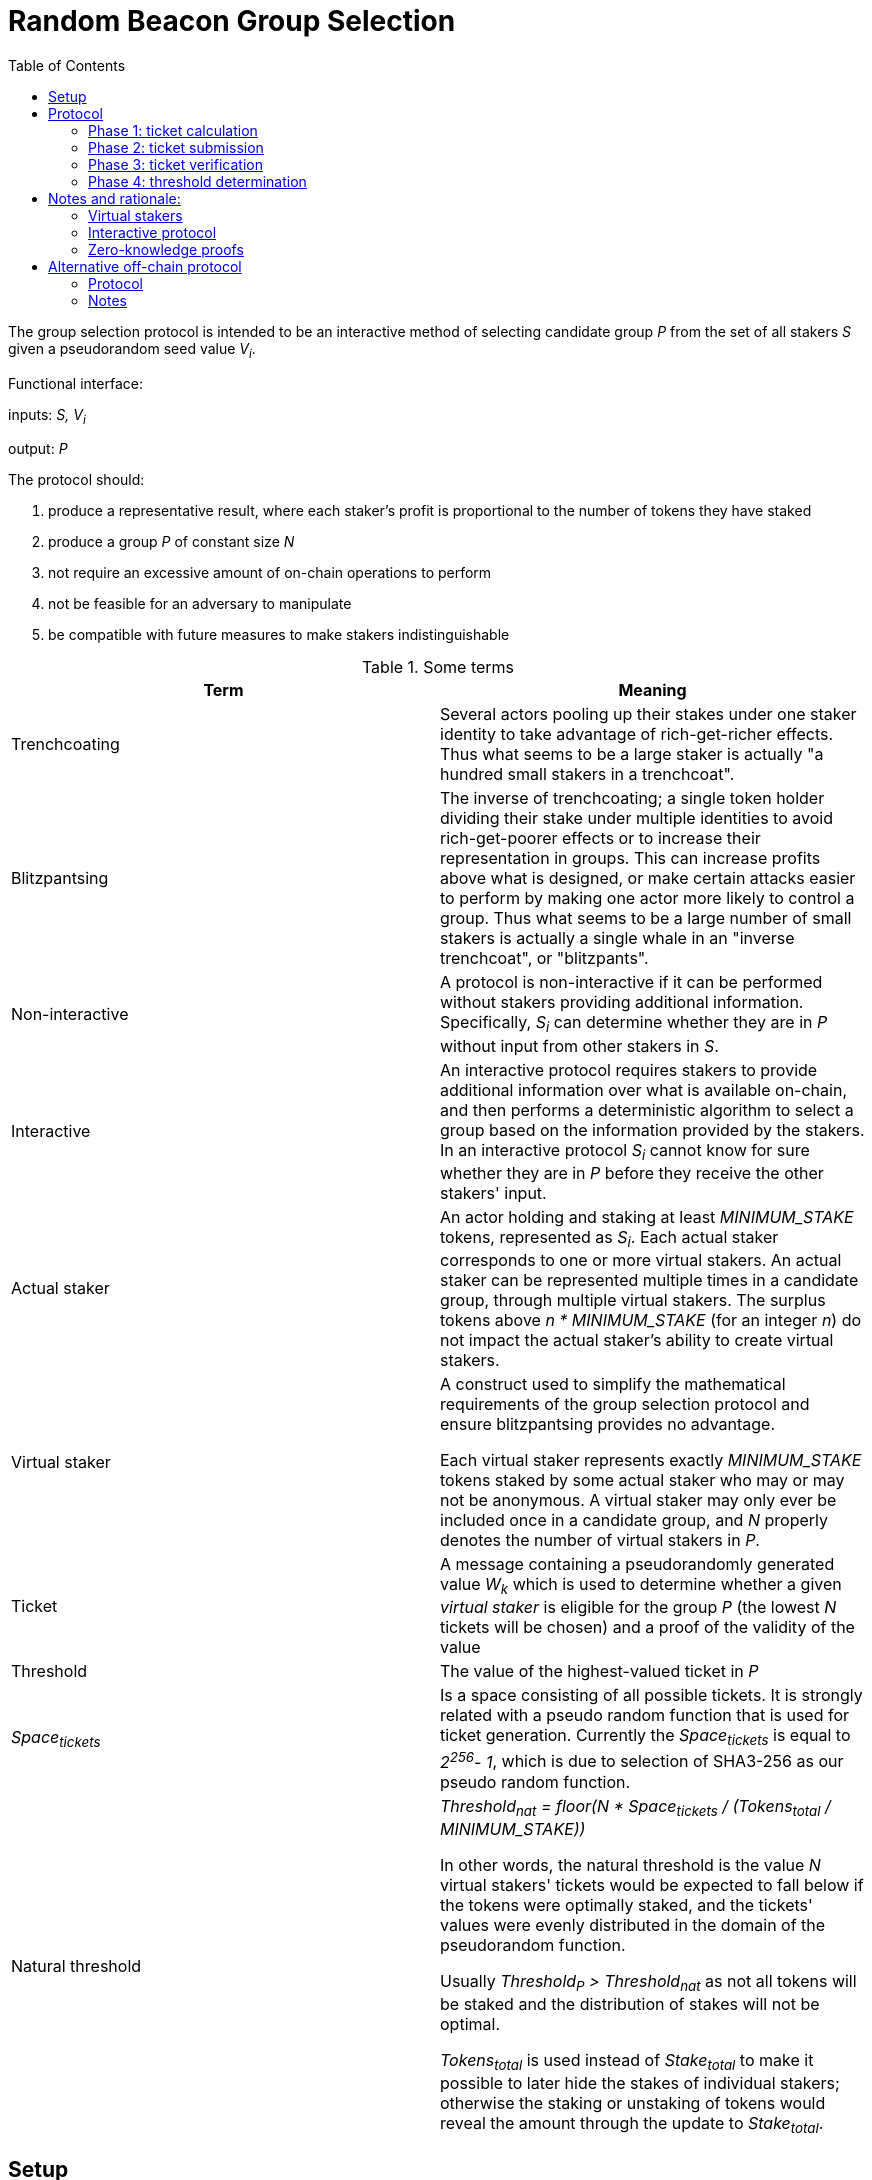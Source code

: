 :toc: macro

= Random Beacon Group Selection

ifndef::yellowpaper[toc::[]]

The group selection protocol is intended to be
an interactive method of selecting candidate group _P_
from the set of all stakers _S_
given a pseudorandom seed value _V~i~_.

Functional interface:

inputs: _S, V~i~_

output: _P_

The protocol should:

. [[req-1]]produce a representative result, where each staker's profit is proportional
to the number of tokens they have staked
. [[req-2]]produce a group _P_ of constant size _N_
. [[req-3]]not require an excessive amount of on-chain operations to perform
. [[req-4]]not be feasible for an adversary to manipulate
. [[req-5]]be compatible with future measures to make stakers indistinguishable

.Some terms
|===
|Term |Meaning

|Trenchcoating
|Several actors pooling up their stakes under one staker identity
to take advantage of rich-get-richer effects.
Thus what seems to be a large staker is actually
"a hundred small stakers in a trenchcoat".

|Blitzpantsing
|The inverse of trenchcoating; a single token holder dividing their stake
under multiple identities to avoid rich-get-poorer effects or to increase their
representation in groups.
This can increase profits above what is designed, or make certain attacks easier
to perform by making one actor more likely to control a group.
Thus what seems to be a large number of small stakers is actually a single
whale in an "inverse trenchcoat", or "blitzpants".

|Non-interactive
|A protocol is non-interactive if it can be performed without stakers
providing additional information.
Specifically, _S~i~_ can determine whether they are in _P_
without input from other stakers in _S_.

|Interactive
|An interactive protocol requires stakers to provide additional information
over what is available on-chain,
and then performs a deterministic algorithm to select a group
based on the information provided by the stakers.
In an interactive protocol _S~i~_ cannot know for sure
whether they are in _P_ before they receive the other stakers' input.

|Actual staker
|An actor holding and staking at least _MINIMUM_STAKE_ tokens,
represented as _S~i~_.
Each actual staker corresponds to one or more virtual stakers.
An actual staker can be represented multiple times in a candidate group,
through multiple virtual stakers.
The surplus tokens above _n * MINIMUM_STAKE_ (for an integer _n_)
do not impact the actual staker's ability to create virtual stakers.

|Virtual staker
|A construct used to simplify
the mathematical requirements of the group selection protocol
and ensure blitzpantsing provides no advantage.

Each virtual staker represents exactly _MINIMUM_STAKE_ tokens
staked by some actual staker who may or may not be anonymous.
A virtual staker may only ever be included once in a candidate group,
and _N_ properly denotes the number of virtual stakers in _P_.

|Ticket
|A message containing a pseudorandomly generated value _W~k~_ which is used to 
 determine whether a given _virtual staker_ is eligible for the group _P_ (the
 lowest _N_ tickets will be chosen) and a proof of the validity of the value

|Threshold
|The value of the highest-valued ticket in _P_

|_Space~tickets~_
|Is a space consisting of all possible tickets. It is strongly related
with a pseudo random function that is used for ticket generation.
Currently the _Space~tickets~_ is equal to _2^256^- 1_, which is due
to selection of SHA3-256 as our pseudo random function.

|Natural threshold
|_Threshold~nat~ = floor(N * Space~tickets~ / (Tokens~total~ / MINIMUM_STAKE))_

In other words, the natural threshold is the value _N_ virtual stakers' tickets
would be expected to fall below if the tokens were optimally staked, and the
tickets' values were evenly distributed in the domain of the pseudorandom
function.

Usually _Threshold~P~ > Threshold~nat~_ as not all tokens will be staked and the
distribution of stakes will not be optimal.

_Tokens~total~_ is used instead of _Stake~total~_ to make it possible to later
hide the stakes of individual stakers; otherwise the staking or unstaking of
tokens would reveal the amount through the update to _Stake~total~_.
|===

== Setup

When a staker _S~j~_ is created, the following values are determined:

- _Stake~j~_: the amount of tokens staked by _S~j~_ and thus locked up until the
  staker is destroyed 
- _Weight~j~= floor(Stake~j~ / MINIMUM_STAKE)_: the staking weight of _S~j~_;
  how many virtual stakers can represent _S~j~_ 
- _Q~j~_: a staker-specific value used as an input to the pseudorandom function

The staker creation operation needs to include a proof of the correctness of the
above values.

Currently the _Stake~j~_ and _Weight~j~_ can be public and _Q~j~_ can be the 
ECDSA pubkey of _S~j~_. Future work towards indistinguishable staking would make
_Stake~j~_ and _Weight~j~_ values private and enable their verification via
zero-knowledge proofs.

== Protocol

A new output _V~i~_ is generated by the random beacon. This triggers the
selection of a new candidate group.

=== Phase 1: ticket calculation

_S~j~_ calculates _Ticket~k~ = (W~k~, proof~k~)_  containing the value
_W~k~ = prf(V~i~, Q~j~, vs)_ and proof that:

- the ticket value _W~k~_ is created correctly
- the staker-specific values _Q~j~, Weight~j~_ correspond to _S~j~_ in _S_
- the virtual staker number _vs_ is within the range _1 <= vs <= Weight~j~_

=== Phase 2: ticket submission

==== Phase 2a: initial ticket submission

Each staker whose _W~k~ < Threshold~nat~_ on one or more _Ticket~k~_ publishes
the ticket/s.

The smart contract function `cheapCheck` is used to do basic inexpensive
on-chain validation of the tickets as they are received. Invalid tickets are
rejected and their senders penalized.

Phase 2a ends when _TICKET_INITIAL_TIMEOUT_ is reached.

==== Phase 2b: reactive ticket submission

If the number of tickets received in phase 2a is less than _N_, the stakers
whose tickets did not fall below the natural threshold will publish theirs.

Tickets should ideally be published in order, to reduce the costs of ticket
submission on the stakers. For this, it is recommended that tickets where
_W~k~ = x * Threshold~nat~_ be submitted at time _x * TICKET_INITIAL_TIMEOUT_,
IFF the number of tickets below _W~k~_ is less than _N_.

When tickets are published in order, the number of unnecessary transactions can
be minimized, which benefits the stakers. Thus it would be in each staker's
interests to follow the regular order. This, however, is only a recommendation
and tickets submitted at different times should not be rejected.

Phase 2b ends when _TICKET_SUBMISSION_TIMEOUT_ is reached.

=== Phase 3: ticket verification

Each staker should verify the proofs supplied with each ticket. If a ticket
doesn't pass `costlyCheck`, the staker should raise a challenge to that ticket.

When a ticket is challenged, on-chain will perform `costlyCheck` on the
challenged ticket, performing whatever verification is necessary on the proof.
If the ticket fails `costlyCheck`, the staker who originally submitted the
ticket will be penalized. If the ticket passes `costlyCheck` the staker who
presented the invalid challenge will be penalized.

Phase 3 ends when _TICKET_CHALLENGE_TIMEOUT_ is reached. Challenges may also be
presented during phase 2. 

=== Phase 4: threshold determination

After all potentially eligible tickets have been submitted and challenges
resolved, the _N_ tickets with the lowest values for _W~k~_ will be selected
into the group _P_. The corresponding virtual stakers will be automatically
assigned to form the group and no further interaction is necessary. DKG will be
performed.

== Notes and rationale:

=== Virtual stakers

Due to the use of virtual stakers, the stakers will be expected to be
represented in _P_ with a probability proportional to their _Weight~j~_; a
staker staking at least _2 * MINIMUM_STAKE_ may also be selected multiple times
for the same group.

This makes the result representative and ensures that neither blitzpantsing nor
trenchcoating will provide the staker greater profits than they could acquire
otherwise (<<req-1,requirement 1>>), with the exception that pooling token
amounts below _MINIMUM_STAKE_ and sharing the risk and profits would enable the
utilization of smaller holders' tokens or surplus tokens from regular stakers.
This form of trenchcoating is arguably either neutral or beneficial, and in any
case it does not violate proportionality of rewards.

Additionally, using virtual stakers and tickets instead of eg. a threshold that
adjusts itself based on the staked amount lets us hide any particular staker's
identity and the size of their stake later (<<req-5,requirement 5>>).

=== Interactive protocol

There would be two simple non-interactive options but neither is able to
satisfy all of the requirements:

1. One method would be to have each _S~j~_ calculate a pseudorandom value
_Seed~j~_, and then everybody whose _Seed~j~ < Threshold~i~_ is in _P_.
_Threshold~i~_ would be calculated using public information,
eg. by _Threshold~i~ = floor(N * Space~tickets~ / |S|)_ for a 256-bit _Seed~j~_.
However, this means that due to random chance, most of the time _|P| != N_.
This violates <<req-2,requirement 2>>.
2. Alternatively each staker could present  some kind of a hashed value
_Hash~j~_ so that whether _S~j~_ is in _P_ can be determined publicly
by _f(V~i~, Hash~j~, S, N) -> Bool_.
This cannot work, because then anybody could
calculate _f(V~m~, Hash~j~, S, N)_ for a large number of different values _V~m~_
and see how often _S~j~_ ends up eligible for the candidate group.
Due to <<req-1,requirement 1>> this necessarily reveals how much _S~j~_ has staked
to an arbitrary degree of precision, violating <<req-5,requirement 5>>.

These constraints seem inherent in the problem, and thus an interactive protocol
appears necessary. The aforementioned issues can be avoided by having _S~j~_
calculate a value _W~j~_, so that _S~j~_ will be in _P_ if _Threshold~P~ > W~j~_.

[source, python]
----
all_tickets = []
for S_j in S:
    for vs in [1..Weight_j]:
        W_k = prf(V_i, Q_j, vs)
        all_tickets.append(Ticket(W_k, proof(W_k))

Threshold_P = max(all_tickets.map(fn(t): t.W_k).sort().take(N)
----

Assuming once again 256-bit values for _W~k~_ and _Threshold~P~_,
_S~j~_ can predict their expected probability of being in _P_
by calculating how likely it would be that _Threshold~P~ > W~k~_.
Then _S~j~_ can broadcast their input only if there seems to be
a realistic chance that they could be selected.
If it seems likely that _Threshold~P~ < W~k~_,
_S~j~_ can refrain from broadcasting _W~k~_ and only monitor the situation,
reacting if it seems that few stakers' ticket values are falling under
the estimated threshold.

=== Zero-knowledge proofs

The protocol has been designed to be easily compatible with zero-knowledge
proofs later (<<req-5,requirement 5>>). The weights and virtual staker indices
can use range proofs, and _Q~j~_ is required to be simply a value unique to any
given staker.

Initially _Q~j~_ can be something public and easy to verify, such as the ECDSA
pubkey of _S~j~_, but the design of the protocol should be flexible later.

Similarly, the protocol specifies a pseudorandom function `prf`; `sha3` can be used
before staker indistinguishability is required, but any function with the right
qualities can be easily substituted.

Tickets are checked on-chain in two stages: `cheapCheck` does surface-level
validation of factors that are easy to check, while `costlyCheck` performs a
full verification of the supplied proof only if the ticket is challenged. This
means that the on-chain protocol should not be too constrained by the cost of
ZKP verification later on, as verification can only be performed when necessary.
Rational adversaries will not present invalid tickets due to the penalties.

== Alternative off-chain protocol

This protocol was not chosen but is included in the yellowpaper to illustrate
reasoning and what alternatives were considered

=== Protocol

Each staker calculates their tickets

Each staker who has one or more ticket/s that may be eligible for the group
broadcasts the ticket, including proof of its validity

Other stakers check broadcasted tickets for validity; if an invalid ticket is
broadcast, the ticket is rejected

After _T~selection~_ has elapsed, stakers following the broadcast channel
select _N_ tickets with the lowest value to form the candidate group

Each member of the candidate group BLS-signs a message
containing all the tickets of the group and the threshold

This is the _Group Formation Message_, signed by _[P~1~..P~N~]_ to ensure the
integrity of the group selection process. Because all participants are required
to sign the _Group Formation Message_, the group composition cannot be
manipulated later.

The members of _P_ perform DKG; at the end of DKG the final message contains:

- DKG output, similarly BLS signed
- group formation message
- aggregate BLS signature of the above

On-chain receives DKG conclusion message, and:

- checks that all stakers in the group formation message are valid
- checks the proofs supplied in the tickets
- checks that all tickets are below the threshold
- checks that the group formation message is signed by everyone in _P_
and that the DKG output is signed by at least _H_ members of _P_

If two or more valid group formations are presented,
the one with the lowest threshold wins

Any virtual staker is only permitted to sign a group formation message for one
group (any given ticket may only be used for one group); if a ticket is used for
two or more different groups, the staker should be penalized

Submitting only a group formation message without DKG conclusion is also valid
and signifies that the group was formed, but DKG did not reach quorum (_H_
participants would not agree on any given result)

However, if a group formation message is published it may be superseded by a
valid DKG conclusion message for the same group

If a member of group _P_ with _Threshold~P~_ publishes a valid group formation
message, and a member of group _P'_ with _Threshold~P'~_ publishes a valid group
formation and DKG conclusion message:

- if _P ∩ P' != {}_, the stakers who signed both group formation messages should
  be penalized, but the groups _P_ and _P'_ may still be valid (this is to
  prevent an attack where one member of an unfavorable group prevents the group
  creation by signing and publishing a different, unrelated group creation message)
- if _Threshold~P~ > Threshold~P'~_, group _P'_ is to be considered the correct
  group and the group selection is to be deemed a success.
- if _Threshold~P~ < Threshold~P'~_, group _P_ is to be considered the correct
  group and the group selection is to be deemed a failure.
- if _Threshold~P~ = Threshold~P'~_, group _P'_ is to be considered the correct group


=== Notes

The BLS signatures should probably be verified with the protocol in
https://crypto.stanford.edu/~dabo/pubs/papers/BLSmultisig.html and Bulletproofs
would likely be used for the ZKP element after the introduction of staker
indistinguishability

The off-chain protocol is much more complex to secure effectively, and a variety
of attacks on the group composition need to be addressed.
